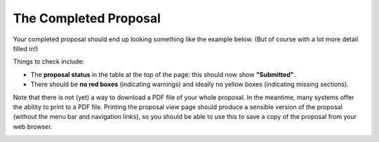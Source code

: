 The Completed Proposal
======================

Your completed proposal should end up looking something
like the example below.
(But of course with a lot more detail filled in!)

Things to check include:

* The **proposal status** in the table at the top of the page:
  this should now show **"Submitted"**.
* There should be **no red boxes** (indicating warnings)
  and ideally no yellow boxes (indicating missing sections).

Note that there is not (yet) a way to download a PDF file of your
whole proposal.
In the meantime, many systems offer the ability to print to a PDF file.
Printing the proposal view page should produce a sensible version
of the proposal (without the menu bar and navigation links),
so you should be able to use this to save a copy of the proposal
from your web browser.

.. image:: image/proposal_complete_small.png
    :target: image/proposal_complete_large.png
